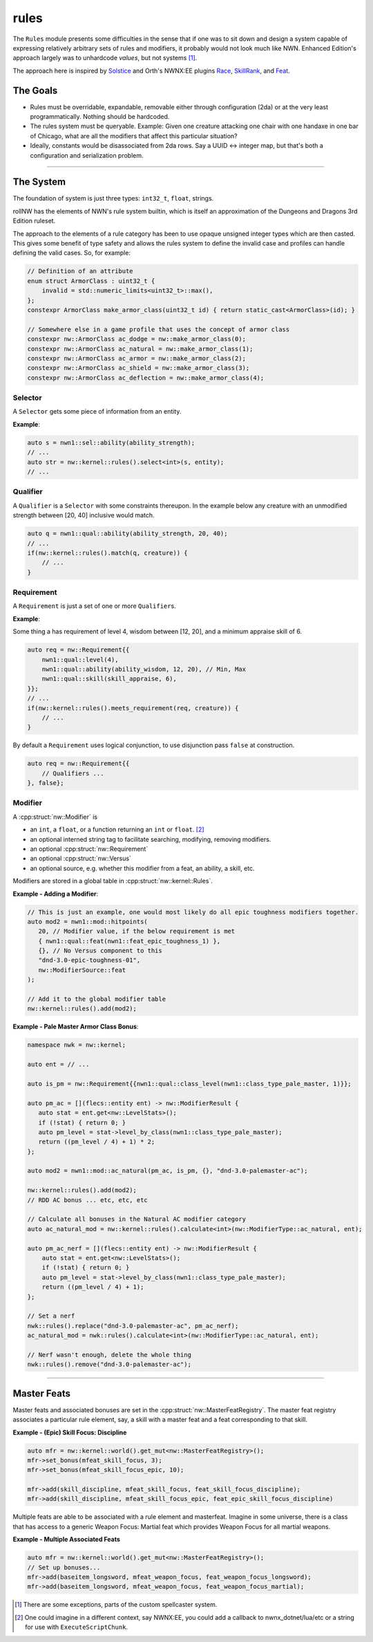rules
=====

The ``Rules`` module presents some difficulties in the sense that if one
was to sit down and design a system capable of expressing relatively
arbitrary sets of rules and modifiers, it probably would not look much
like NWN. Enhanced Edition's approach largely was to unhardcode
*values*, but not systems [1]_.

The approach here is inspired by `Solstice <https://github.com/jd28/Solstice>`__ and Orth's NWNX:EE plugins
`Race <https://github.com/nwnxee/unified/tree/master/Plugins/Race>`__,
`SkillRank <https://github.com/nwnxee/unified/tree/master/Plugins/SkillRanks>`__,
and `Feat <https://github.com/nwnxee/unified/tree/master/Plugins/Feat>`__.

The Goals
---------

-  Rules must be overridable, expandable, removable either through
   configuration (2da) or at the very least programmatically. Nothing
   should be hardcoded.
-  The rules system must be queryable. Example: Given one creature
   attacking one chair with one handaxe in one bar of Chicago, what are
   all the modifiers that affect this particular situation?
-  Ideally, constants would be disassociated from 2da rows.  Say a UUID <-> integer map, but that's
   both a configuration and serialization problem.

-------------------------------------------------------------------------------

The System
----------

The foundation of system is just three types: ``int32_t``, ``float``, strings.

rollNW has the elements of NWN's rule system builtin, which is itself an approximation of the Dungeons
and Dragons 3rd Edition ruleset.

The approach to the elements of a rule category has been to use opaque unsigned integer types which are then casted.  This gives
some benefit of type safety and allows the rules system to define the invalid case and profiles can
handle defining the valid cases.  So, for example:

.. code:: cpp

   // Definition of an attribute
   enum struct ArmorClass : uint32_t {
       invalid = std::numeric_limits<uint32_t>::max(),
   };
   constexpr ArmorClass make_armor_class(uint32_t id) { return static_cast<ArmorClass>(id); }

   // Somewhere else in a game profile that uses the concept of armor class
   constexpr nw::ArmorClass ac_dodge = nw::make_armor_class(0);
   constexpr nw::ArmorClass ac_natural = nw::make_armor_class(1);
   constexpr nw::ArmorClass ac_armor = nw::make_armor_class(2);
   constexpr nw::ArmorClass ac_shield = nw::make_armor_class(3);
   constexpr nw::ArmorClass ac_deflection = nw::make_armor_class(4);


**Selector**
~~~~~~~~~~~~

A ``Selector`` gets some piece of information from an entity.

**Example**:

.. code:: cpp

   auto s = nwn1::sel::ability(ability_strength);
   // ...
   auto str = nw::kernel::rules().select<int>(s, entity);
   // ...

**Qualifier**
~~~~~~~~~~~~~

A ``Qualifier`` is a ``Selector`` with some constraints thereupon. In
the example below any creature with an unmodified strength between [20,
40] inclusive would match.

.. code:: cpp

   auto q = nwn1::qual::ability(ability_strength, 20, 40);
   // ...
   if(nw::kernel::rules().match(q, creature)) {
       // ...
   }

**Requirement**
~~~~~~~~~~~~~~~

A ``Requirement`` is just a set of one or more ``Qualifier``\ s.

**Example**:

Some thing a has requirement of level 4, wisdom between [12, 20], and a
minimum appraise skill of 6.

.. code:: cpp

   auto req = nw::Requirement{{
       nwn1::qual::level(4),
       nwn1::qual::ability(ability_wisdom, 12, 20), // Min, Max
       nwn1::qual::skill(skill_appraise, 6),
   }};
   // ...
   if(nw::kernel::rules().meets_requirement(req, creature)) {
       // ...
   }

By default a ``Requirement`` uses logical conjunction, to use
disjunction pass ``false`` at construction.

.. code:: cpp

   auto req = nw::Requirement{{
       // Qualifiers ...
   }, false};

**Modifier**
~~~~~~~~~~~~

A :cpp:struct:`nw::Modifier` is

-  an ``int``, a ``float``, or a function returning an ``int`` or ``float``. [2]_
-  an optional interned string tag to facilitate searching, modifying, removing modifiers.
-  an optional :cpp:struct:`nw::Requirement`
-  an optional :cpp:struct:`nw::Versus`
-  an optional source, e.g. whether this modifier from a feat, an ability, a skill, etc.

Modifiers are stored in a global table in :cpp:struct:`nw::kernel::Rules`.

**Example - Adding a Modifier**:

.. code:: cpp

   // This is just an example, one would most likely do all epic toughness modifiers together.
   auto mod2 = nwn1::mod::hitpoints(
      20, // Modifier value, if the below requirement is met
      { nwn1::qual::feat(nwn1::feat_epic_toughness_1) },
      {}, // No Versus component to this
      "dnd-3.0-epic-toughness-01",
      nw::ModifierSource::feat
   );

   // Add it to the global modifier table
   nw::kernel::rules().add(mod2);

**Example - Pale Master Armor Class Bonus**:

.. code:: cpp

   namespace nwk = nw::kernel;

   auto ent = // ...

   auto is_pm = nw::Requirement{{nwn1::qual::class_level(nwn1::class_type_pale_master, 1)}};

   auto pm_ac = [](flecs::entity ent) -> nw::ModifierResult {
      auto stat = ent.get<nw::LevelStats>();
      if (!stat) { return 0; }
      auto pm_level = stat->level_by_class(nwn1::class_type_pale_master);
      return ((pm_level / 4) + 1) * 2;
   };

   auto mod2 = nwn1::mod::ac_natural(pm_ac, is_pm, {}, "dnd-3.0-palemaster-ac");

   nw::kernel::rules().add(mod2);
   // RDD AC bonus ... etc, etc, etc

   // Calculate all bonuses in the Natural AC modifier category
   auto ac_natural_mod = nw::kernel::rules().calculate<int>(nw::ModifierType::ac_natural, ent);

   auto pm_ac_nerf = [](flecs::entity ent) -> nw::ModifierResult {
       auto stat = ent.get<nw::LevelStats>();
       if (!stat) { return 0; }
       auto pm_level = stat->level_by_class(nwn1::class_type_pale_master);
       return ((pm_level / 4) + 1);
   };

   // Set a nerf
   nwk::rules().replace("dnd-3.0-palemaster-ac", pm_ac_nerf);
   ac_natural_mod = nwk::rules().calculate<int>(nw::ModifierType::ac_natural, ent);

   // Nerf wasn't enough, delete the whole thing
   nwk::rules().remove("dnd-3.0-palemaster-ac");

-------------------------------------------------------------------------------

Master Feats
------------

Master feats and associated bonuses are set in the :cpp:struct:`nw::MasterFeatRegistry`.  The master
feat registry associates a particular rule element, say, a skill with a master feat and a feat corresponding
to that skill.

**Example - (Epic) Skill Focus: Discipline**

.. code:: cpp

    auto mfr = nw::kernel::world().get_mut<nw::MasterFeatRegistry>();
    mfr->set_bonus(mfeat_skill_focus, 3);
    mfr->set_bonus(mfeat_skill_focus_epic, 10);

    mfr->add(skill_discipline, mfeat_skill_focus, feat_skill_focus_discipline);
    mfr->add(skill_discipline, mfeat_skill_focus_epic, feat_epic_skill_focus_discipline)

Multiple feats are able to be associated with a rule element and masterfeat.  Imagine in some universe,
there is a class that has access to a generic Weapon Focus: Martial feat which provides Weapon Focus
for all martial weapons.

**Example - Multiple Associated Feats**

.. code:: cpp

    auto mfr = nw::kernel::world().get_mut<nw::MasterFeatRegistry>();
    // Set up bonuses...
    mfr->add(baseitem_longsword, mfeat_weapon_focus, feat_weapon_focus_longsword);
    mfr->add(baseitem_longsword, mfeat_weapon_focus, feat_weapon_focus_martial);

.. [1]
   There are some exceptions, parts of the custom spellcaster system.
.. [2]
   One could imagine in a different context, say NWNX:EE, you could add a callback to
   nwnx_dotnet/lua/etc or a string for use with ``ExecuteScriptChunk``.
